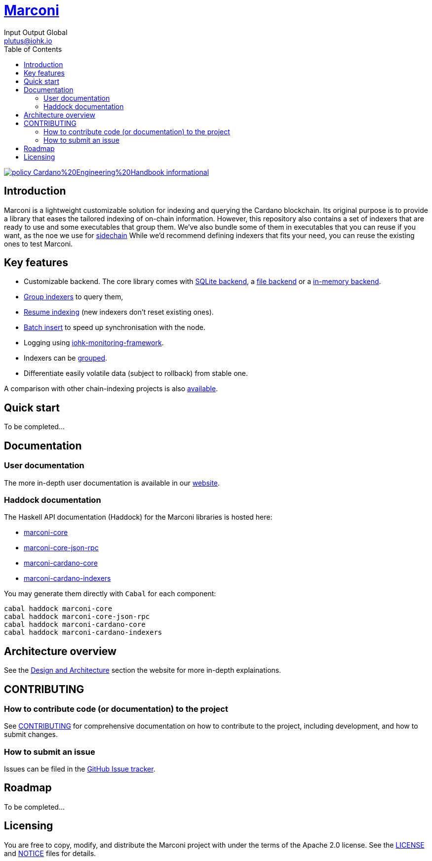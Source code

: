 = https://github.com/input-output-hk/marconi[Marconi]
:email: plutus@iohk.io
:author: Input Output Global
:toc: left
:reproducible:

image:https://img.shields.io/badge/policy-Cardano%20Engineering%20Handbook-informational[link=https://input-output-hk.github.io/cardano-engineering-handbook]

== Introduction

Marconi is a lightweight customizable solution for indexing and querying the Cardano blockchain.
Its original purpose is to provide a library that eases the tailored indexing of on-chain
information.
However, this repository also contains a set of indexers that are ready to use
and some executables that group them.
We've also bundle some of them in executables that you can reuse if you want, as
the noe we use for link:./marconi-sidechain/README.md[sidechain]
While we'd recommend defining indexers that fits your need, you can reuse the
existing ones to test Marconi.

== Key features

* Customizable backend. The core library comes with
  link:./marconi-core/src/Marconi/Core/Indexer/SQLiteIndexer.hs[SQLite backend],
  a link:./marconi-core/src/Marconi/Core/Indexer/FileIndexer.hs[file backend]
  or a link:./marconi-core/src/Marconi/Core/Indexer/ListIndexer.hs[in-memory backend].
* link:./marconi-core/src/Marconi/Core/Indexer/SQLiteAggregateQuery.hs[Group indexers]
  to query them,
* link:./marconi-core/src/Marconi/Core/Preprocessor/Resume.hs[Resume indexing]
  (new indexers don't reset existing ones).
* link:./marconi-core/src/Marconi/Core/Transformer/WithCatchup.hs[Batch insert] to
  speed up synchronisation with the node.
* Logging using
  https://github.com/input-output-hk/iohk-monitoring-framework[iohk-monitoring-framework].
* Indexers can be link:./marconi-core/src/Marconi/Core/Coordinator.hs[grouped].
* Differentiate easily volatile data (subject to rollback) from stable one.

A comparison with other chain-indexing projects is also
link:./doc/read-the-docs-site/architecture/comparison-other-chain-indexing-projects.rst[available].

== Quick start

To be completed...

== Documentation

=== User documentation

The more in-depth user documentation is available in our http://example.com/TODO[website].

=== Haddock documentation

The Haskell API documentation (Haddock) for the Marconi libraries is hosted here:

* https://input-output-hk.github.io/marconi/main/marconi-core[marconi-core]
* https://input-output-hk.github.io/marconi/main/marconi-core-json-rpc[marconi-core-json-rpc]
* https://input-output-hk.github.io/marconi/main/marconi-cardano-core[marconi-cardano-core]
* https://input-output-hk.github.io/marconi/main/marconi-cardano-indexers[marconi-cardano-indexers]

You may generate them directly with `Cabal` for each component:

```
cabal haddock marconi-core
cabal haddock marconi-core-json-rpc
cabal haddock marconi-cardano-core
cabal haddock marconi-cardano-indexers
```

[[Architecture]]
== Architecture overview

See the http://example.com/TODO[Design and Architecture] section the website for more in-depth explainations.

== CONTRIBUTING

[[how-to-develop]]
=== How to contribute code (or documentation) to the project

See link:CONTRIBUTING{outfilesuffix}[CONTRIBUTING] for comprehensive documentation on how to contribute to the project, including development, and how to submit changes.

=== How to submit an issue

Issues can be filed in the https://github.com/input-output-hk/marconi/issues[GitHub Issue tracker].

== Roadmap

To be completed...

== Licensing

You are free to copy, modify, and distribute the Marconi project with under the terms of the Apache 2.0 license.
See the link:./LICENSE[LICENSE] and link:./NOTICE[NOTICE] files for details.
